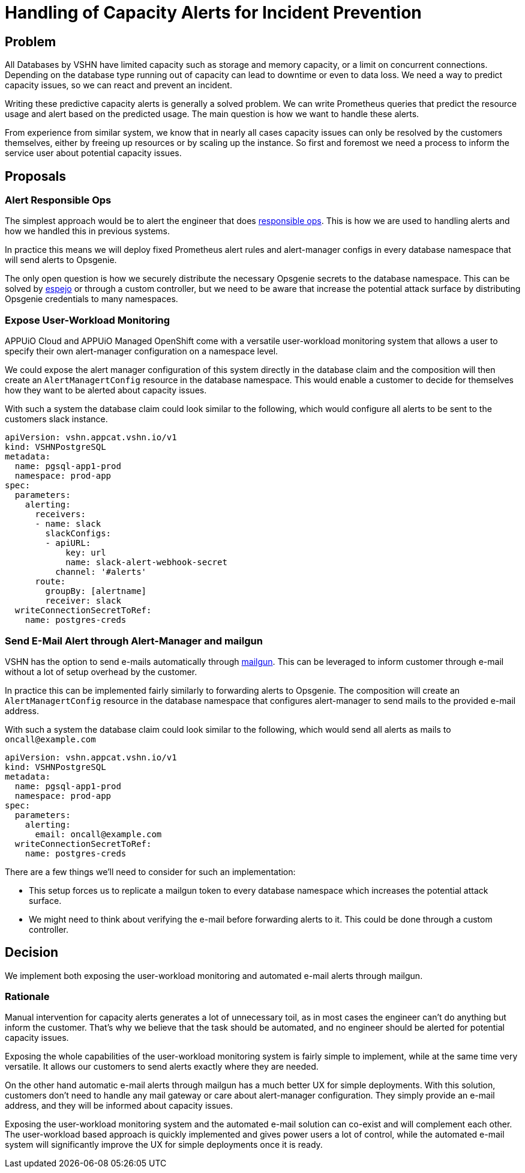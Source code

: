 = Handling of Capacity Alerts for Incident Prevention

== Problem

All Databases by VSHN have limited capacity such as storage and memory capacity, or a limit on concurrent connections.
Depending on the database type running out of capacity can lead to downtime or even to data loss.
We need a way to predict capacity issues, so we can react and prevent an incident.

Writing these predictive capacity alerts is generally a solved problem.
We can write Prometheus queries that predict the resource usage and alert based on the predicted usage.
The main question is how we want to handle these alerts.

From experience from similar system, we know that in nearly all cases capacity issues can only be resolved by the customers themselves, either by freeing up resources or by scaling up the instance.
So first and foremost we need a process to inform the service user about potential capacity issues.

== Proposals

=== Alert Responsible Ops

The simplest approach would be to alert the engineer that does https://handbook.vshn.ch/role_responsibleops.html[responsible ops^].
This is how we are used to handling alerts and how we handled this in previous systems.

In practice this means we will deploy fixed Prometheus alert rules and alert-manager configs in every database namespace that will send alerts to Opsgenie.

The only open question is how we securely distribute the necessary Opsgenie secrets to the database namespace.
This can be solved by https://github.com/vshn/espejo[espejo] or through a custom controller, but we need to be aware that increase the potential attack surface by distributing Opsgenie credentials to many namespaces.

=== Expose User-Workload Monitoring

APPUiO Cloud and APPUiO Managed OpenShift come with a versatile user-workload monitoring system that allows a user to specify their own alert-manager configuration on a namespace level.

We could expose the alert manager configuration of this system directly in the database claim and the composition will then create an `AlertManagertConfig` resource in the database namespace.
This would enable a customer to decide for themselves how they want to be alerted about capacity issues.

With such a system the database claim could look similar to the following, which would configure all alerts to be sent to the customers slack instance.

[source,yaml]
----
apiVersion: vshn.appcat.vshn.io/v1
kind: VSHNPostgreSQL
metadata:
  name: pgsql-app1-prod
  namespace: prod-app
spec:
  parameters:
    alerting:
      receivers:
      - name: slack
        slackConfigs:
        - apiURL:
            key: url
            name: slack-alert-webhook-secret
          channel: '#alerts'
      route:
        groupBy: [alertname]
        receiver: slack
  writeConnectionSecretToRef:
    name: postgres-creds
----

=== Send E-Mail Alert through Alert-Manager and mailgun

VSHN has the option to send e-mails automatically through https://www.mailgun.com/[mailgun].
This can be leveraged to inform customer through e-mail without a lot of setup overhead by the customer.

In practice this can be implemented fairly similarly to forwarding alerts to Opsgenie.
The composition will create an `AlertManagertConfig` resource in the database namespace that configures alert-manager to send mails to the provided e-mail address.

With such a system the database claim could look similar to the following, which would send all alerts as mails to `oncall@example.com`
[source,yaml]
----
apiVersion: vshn.appcat.vshn.io/v1
kind: VSHNPostgreSQL
metadata:
  name: pgsql-app1-prod
  namespace: prod-app
spec:
  parameters:
    alerting:
      email: oncall@example.com
  writeConnectionSecretToRef:
    name: postgres-creds
----

There are a few things we'll need to consider for such an implementation:

* This setup forces us to replicate a mailgun token to every database namespace which increases the potential attack surface.
* We might need to think about verifying the e-mail before forwarding alerts to it.
This could be done through a custom controller.

== Decision

We implement both exposing the user-workload monitoring and automated e-mail alerts through mailgun.

=== Rationale

Manual intervention for capacity alerts generates a lot of unnecessary toil, as in most cases the engineer can't do anything but inform the customer.
That's why we believe that the task should be automated, and no engineer should be alerted for potential capacity issues.

Exposing the whole capabilities of the user-workload monitoring system is fairly simple to implement, while at the same time very versatile.
It allows our customers to send alerts exactly where they are needed.

On the other hand automatic e-mail alerts through mailgun has a much better UX for simple deployments.
With this solution, customers don't need to handle any mail gateway or care about alert-manager configuration.
They simply provide an e-mail address, and they will be informed about capacity issues.

Exposing the user-workload monitoring system and the automated e-mail solution can co-exist and will complement each other.
The user-workload based approach is quickly implemented and gives power users a lot of control, while the automated e-mail system will significantly improve the UX for simple deployments once it is ready.
